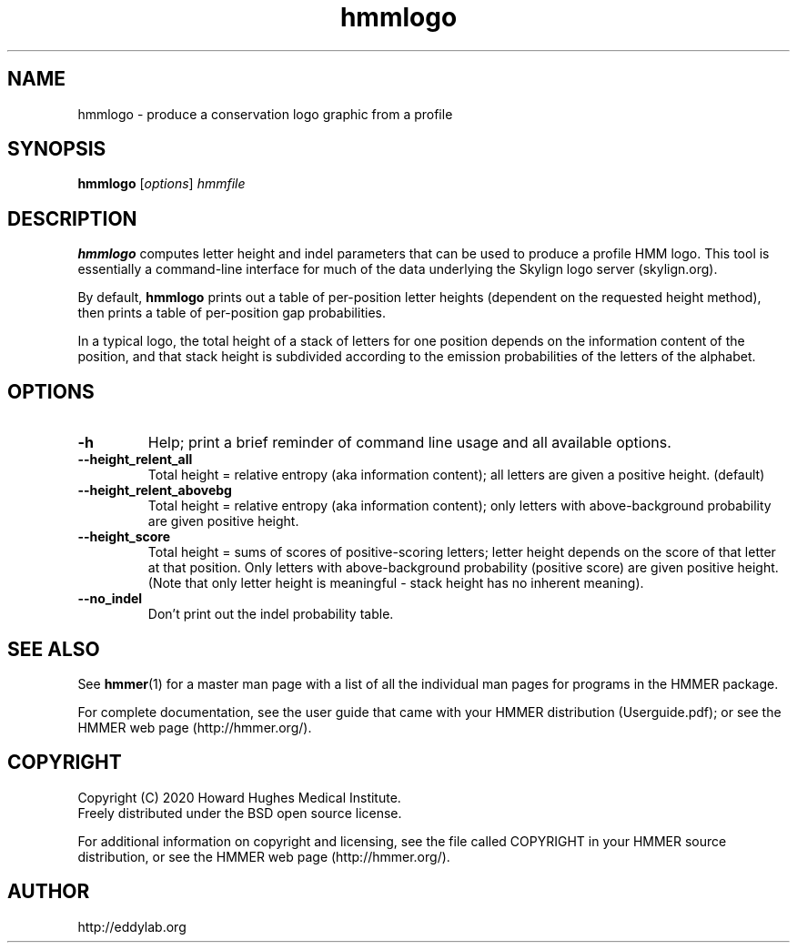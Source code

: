 .TH "hmmlogo" 1 "Jul 2020" "HMMER 3.3.1" "HMMER Manual"

.SH NAME
hmmlogo \- produce a conservation logo graphic from a profile


.SH SYNOPSIS
.B hmmlogo
[\fIoptions\fR]
.I hmmfile


.SH DESCRIPTION

.PP
.B hmmlogo 
computes letter height and indel parameters that can be used to 
produce a profile HMM logo. This tool is essentially a 
command-line interface for much of the data underlying the Skylign 
logo server (skylign.org).

By default, 
.B hmmlogo
prints out a table of per-position letter heights (dependent on the 
requested height method), then prints a table of per-position gap
probabilities. 

In a typical logo, the total height of a stack of letters for one
position depends on the information content of the position, and 
that stack height is subdivided according to the emission 
probabilities of the letters of the alphabet.
 

.SH OPTIONS

.TP
.B \-h
Help; print a brief reminder of command line usage and all available
options.


.TP
.B \-\-height_relent_all
Total height = relative entropy (aka information content); all letters 
are given a positive height.  (default)

.TP
.B \-\-height_relent_abovebg
Total height = relative entropy (aka information content); only letters 
with above-background probability are given positive height.

.TP
.B \-\-height_score
Total height = sums of scores of positive-scoring letters; letter
height depends on the score of that letter at that position. Only 
letters with above-background probability (positive score) are 
given positive height. (Note that only letter height is meaningful -
stack height has no inherent meaning).

.TP
.B \-\-no_indel
Don't print out the indel probability table.


.SH SEE ALSO 

See 
.BR hmmer (1)
for a master man page with a list of all the individual man pages
for programs in the HMMER package.

.PP
For complete documentation, see the user guide that came with your
HMMER distribution (Userguide.pdf); or see the HMMER web page
(http://hmmer.org/).



.SH COPYRIGHT

.nf
Copyright (C) 2020 Howard Hughes Medical Institute.
Freely distributed under the BSD open source license.
.fi

For additional information on copyright and licensing, see the file
called COPYRIGHT in your HMMER source distribution, or see the HMMER
web page 
(http://hmmer.org/).


.SH AUTHOR

.nf
http://eddylab.org
.fi



